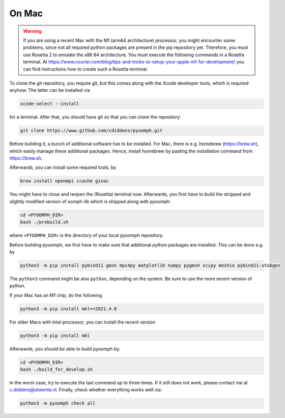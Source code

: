 On Mac
------

.. warning::

   If you are using a recent Mac with the M1 (arm64 architecture) processor, you might encounter some problems, since not all required python packages are present in the pip repository yet. Therefore, you must use Rosetta 2 to emulate the x86 64 architecture. You must execute the following commands in a Rosetta terminal. At https://www.courier.com/blog/tips-and-tricks-to-setup-your-apple-m1-for-development/ you can find instructions how to create such a Rosetta terminal.
   

To clone the git repository, you require git, but this comes along with the Xcode developer tools, which is required anyhow. The latter can be installed via

.. code:: bash

      xcode-select --install

for a terminal. After that, you should have git so that you can clone the repository:

.. code:: bash

      git clone https://www.github.com/cdiddens/pyoomph.git 



Before building it, a bunch of additional software has to be installed. For Mac, there is e.g. homebrew (https://brew.sh), which easily manage these additional packages. Hence, install homebrew by pasting the installation command from https://brew.sh.

Afterwards, you can install some required tools, by

.. code:: bash

      brew install openmpi ccache ginac

You might have to close and reopen the (Rosetta) terminal now. Afterwards, you first have to build the stripped and slightly modified version of oomph-lib which is shipped along with pyoomph:

.. code:: bash

      cd <PYOOMPH_DIR>
      bash ./prebuild.sh

where ``<PYOOMPH_DIR>`` is the directory of your local pyoomph repository.

Before building pyoomph, we first have to make sure that additional python packages are installed. This can be done e.g. by

.. code:: bash

      python3 -m pip install pybind11 gmsh mpi4py matplotlib numpy pygmsh scipy meshio pybind11-stubgen

The ``python3`` command might be also ``python``, depending on the system. Be sure to use the more recent version of python.

If your Mac has an M1 chip, do the following

.. code:: bash

      python3 -m pip install mkl==2021.4.0

For older Macs with Intel processor, you can install the recent version

.. code:: bash

      python3 -m pip install mkl

Afterwards, you should be able to build pyoomph by:

.. code:: bash

      cd <PYOOMPH_DIR>
      bash ./build_for_develop.sh

In the worst case, try to execute the last command up to three times. If it still does not work, please contact me at c.diddens@utwente.nl. Finally, check whether everything works well via:

.. code:: bash

      python3 -m pyoomph check all

